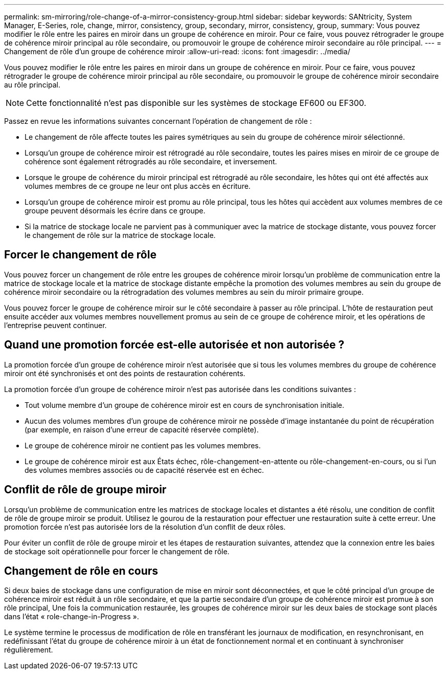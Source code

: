 ---
permalink: sm-mirroring/role-change-of-a-mirror-consistency-group.html 
sidebar: sidebar 
keywords: SANtricity, System Manager, E-Series, role, change, mirror, consistency, group, secondary, mirror, consistency, group, 
summary: Vous pouvez modifier le rôle entre les paires en miroir dans un groupe de cohérence en miroir. Pour ce faire, vous pouvez rétrograder le groupe de cohérence miroir principal au rôle secondaire, ou promouvoir le groupe de cohérence miroir secondaire au rôle principal. 
---
= Changement de rôle d'un groupe de cohérence miroir
:allow-uri-read: 
:icons: font
:imagesdir: ../media/


[role="lead"]
Vous pouvez modifier le rôle entre les paires en miroir dans un groupe de cohérence en miroir. Pour ce faire, vous pouvez rétrograder le groupe de cohérence miroir principal au rôle secondaire, ou promouvoir le groupe de cohérence miroir secondaire au rôle principal.

[NOTE]
====
Cette fonctionnalité n'est pas disponible sur les systèmes de stockage EF600 ou EF300.

====
Passez en revue les informations suivantes concernant l'opération de changement de rôle :

* Le changement de rôle affecte toutes les paires symétriques au sein du groupe de cohérence miroir sélectionné.
* Lorsqu'un groupe de cohérence miroir est rétrogradé au rôle secondaire, toutes les paires mises en miroir de ce groupe de cohérence sont également rétrogradés au rôle secondaire, et inversement.
* Lorsque le groupe de cohérence du miroir principal est rétrogradé au rôle secondaire, les hôtes qui ont été affectés aux volumes membres de ce groupe ne leur ont plus accès en écriture.
* Lorsqu'un groupe de cohérence miroir est promu au rôle principal, tous les hôtes qui accèdent aux volumes membres de ce groupe peuvent désormais les écrire dans ce groupe.
* Si la matrice de stockage locale ne parvient pas à communiquer avec la matrice de stockage distante, vous pouvez forcer le changement de rôle sur la matrice de stockage locale.




== Forcer le changement de rôle

Vous pouvez forcer un changement de rôle entre les groupes de cohérence miroir lorsqu'un problème de communication entre la matrice de stockage locale et la matrice de stockage distante empêche la promotion des volumes membres au sein du groupe de cohérence miroir secondaire ou la rétrogradation des volumes membres au sein du miroir primaire groupe.

Vous pouvez forcer le groupe de cohérence miroir sur le côté secondaire à passer au rôle principal. L'hôte de restauration peut ensuite accéder aux volumes membres nouvellement promus au sein de ce groupe de cohérence miroir, et les opérations de l'entreprise peuvent continuer.



== Quand une promotion forcée est-elle autorisée et non autorisée ?

La promotion forcée d'un groupe de cohérence miroir n'est autorisée que si tous les volumes membres du groupe de cohérence miroir ont été synchronisés et ont des points de restauration cohérents.

La promotion forcée d'un groupe de cohérence miroir n'est pas autorisée dans les conditions suivantes :

* Tout volume membre d'un groupe de cohérence miroir est en cours de synchronisation initiale.
* Aucun des volumes membres d'un groupe de cohérence miroir ne possède d'image instantanée du point de récupération (par exemple, en raison d'une erreur de capacité réservée complète).
* Le groupe de cohérence miroir ne contient pas les volumes membres.
* Le groupe de cohérence miroir est aux États échec, rôle-changement-en-attente ou rôle-changement-en-cours, ou si l'un des volumes membres associés ou de capacité réservée est en échec.




== Conflit de rôle de groupe miroir

Lorsqu'un problème de communication entre les matrices de stockage locales et distantes a été résolu, une condition de conflit de rôle de groupe miroir se produit. Utilisez le gourou de la restauration pour effectuer une restauration suite à cette erreur. Une promotion forcée n'est pas autorisée lors de la résolution d'un conflit de deux rôles.

Pour éviter un conflit de rôle de groupe miroir et les étapes de restauration suivantes, attendez que la connexion entre les baies de stockage soit opérationnelle pour forcer le changement de rôle.



== Changement de rôle en cours

Si deux baies de stockage dans une configuration de mise en miroir sont déconnectées, et que le côté principal d'un groupe de cohérence miroir est réduit à un rôle secondaire, et que la partie secondaire d'un groupe de cohérence miroir est promue à son rôle principal, Une fois la communication restaurée, les groupes de cohérence miroir sur les deux baies de stockage sont placés dans l'état « role-change-in-Progress ».

Le système termine le processus de modification de rôle en transférant les journaux de modification, en resynchronisant, en redéfinissant l'état du groupe de cohérence miroir à un état de fonctionnement normal et en continuant à synchroniser régulièrement.
